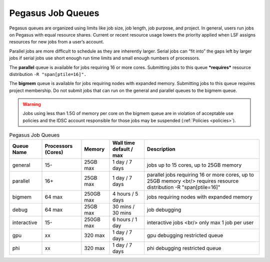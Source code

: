 .. _p-queues:

Pegasus Job Queues
==================

Pegasus queues are organized using limits like job size, job length, job
purpose, and project. In general, users run jobs on Pegasus with equal
resource shares. Current or recent resource usage lowers the priority
applied when LSF assigns resources for new jobs from a user’s account.

Parallel jobs are more difficult to schedule as they are inherently
larger. Serial jobs can “fit into” the gaps left by larger jobs if
serial jobs use short enough run time limits and small enough numbers of
processors.

The **parallel** queue is available for jobs requiring 16 or more cores.
Submitting jobs to this queue ***requires*** resource distribution
``-R "span[ptile=16]".``

The **bigmem** queue is available for jobs requiring nodes with expanded
memory. Submitting jobs to this queue requires project membership. Do
not submit jobs that can run on the general and parallel queues to the
bigmem queue. 

.. warning:: Jobs using less than 1.5G of memory per core on the bigmem queue are in violation of acceptable use policies and the IDSC account responsible for those jobs may be suspended (:ref:`Policies <policies>`).



.. list-table:: Pegasus Job Queues  
   :header-rows: 1
   
   * - Queue Name
     - Processors (Cores)  
     - Memory
     - Wall time default \/ max 
     - Description 
   * - general 
     - 15- 
     - 25GB max 
     - 1 day \/ 7 days 
     - jobs up to 15 cores, up to 25GB memory 
   * - parallel 
     - 16+ 
     - 25GB max 
     - 1 day \/ 7 days 
     - parallel jobs requiring 16 or more cores, up to 25GB memory <br/> requires resource distribution -R "span[ptile=16]" 
   * - bigmem 
     - 64 max 
     - 250GB max 
     - 4 hours \/ 5 days 
     - jobs requiring nodes with expanded memory 
   * - debug 
     - 64 max 
     - 25GB max 
     - 30 mins \/ 30 mins 
     - job debugging 
   * - interactive 
     - 15- 
     - 250GB max 
     - 6 hours \/ 1 day 
     - interactive jobs <br/> only max 1 job per user
   * - gpu 
     - xx
     - 320 max 
     - 1 day \/ 7 days 
     - gpu debugging restricted queue 
   * - phi 
     - xx
     - 320 max 
     - 1 day \/ 7 days 
     - phi debugging restricted queue 


